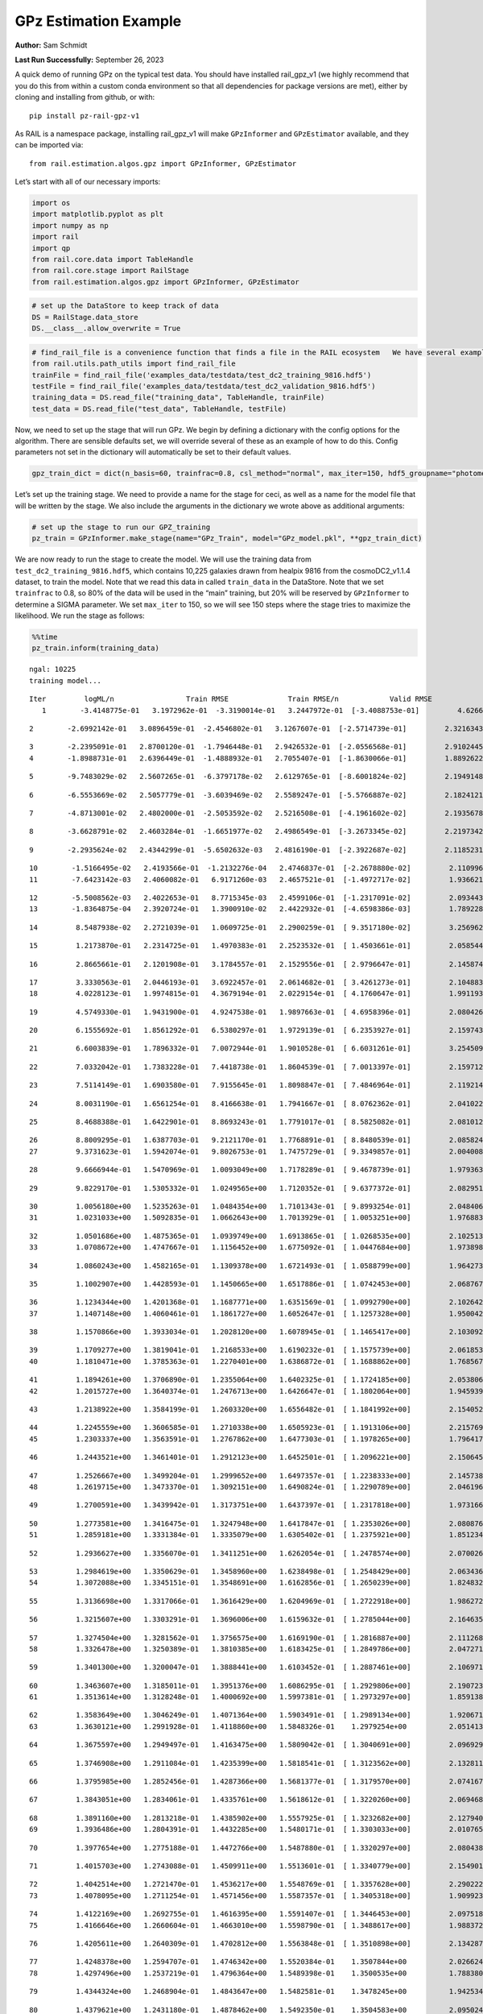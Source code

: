 GPz Estimation Example
======================

**Author:** Sam Schmidt

**Last Run Successfully:** September 26, 2023

A quick demo of running GPz on the typical test data. You should have
installed rail_gpz_v1 (we highly recommend that you do this from within
a custom conda environment so that all dependencies for package versions
are met), either by cloning and installing from github, or with:

::

   pip install pz-rail-gpz-v1

As RAIL is a namespace package, installing rail_gpz_v1 will make
``GPzInformer`` and ``GPzEstimator`` available, and they can be imported
via:

::

   from rail.estimation.algos.gpz import GPzInformer, GPzEstimator

Let’s start with all of our necessary imports:

.. code:: ipython3

    import os
    import matplotlib.pyplot as plt
    import numpy as np
    import rail
    import qp
    from rail.core.data import TableHandle
    from rail.core.stage import RailStage
    from rail.estimation.algos.gpz import GPzInformer, GPzEstimator

.. code:: ipython3

    # set up the DataStore to keep track of data
    DS = RailStage.data_store
    DS.__class__.allow_overwrite = True

.. code:: ipython3

    # find_rail_file is a convenience function that finds a file in the RAIL ecosystem   We have several example data files that are copied with RAIL that we can use for our example run, let's grab those files, one for training/validation, and the other for testing:
    from rail.utils.path_utils import find_rail_file
    trainFile = find_rail_file('examples_data/testdata/test_dc2_training_9816.hdf5')
    testFile = find_rail_file('examples_data/testdata/test_dc2_validation_9816.hdf5')
    training_data = DS.read_file("training_data", TableHandle, trainFile)
    test_data = DS.read_file("test_data", TableHandle, testFile)

Now, we need to set up the stage that will run GPz. We begin by defining
a dictionary with the config options for the algorithm. There are
sensible defaults set, we will override several of these as an example
of how to do this. Config parameters not set in the dictionary will
automatically be set to their default values.

.. code:: ipython3

    gpz_train_dict = dict(n_basis=60, trainfrac=0.8, csl_method="normal", max_iter=150, hdf5_groupname="photometry") 

Let’s set up the training stage. We need to provide a name for the stage
for ceci, as well as a name for the model file that will be written by
the stage. We also include the arguments in the dictionary we wrote
above as additional arguments:

.. code:: ipython3

    # set up the stage to run our GPZ_training
    pz_train = GPzInformer.make_stage(name="GPz_Train", model="GPz_model.pkl", **gpz_train_dict)

We are now ready to run the stage to create the model. We will use the
training data from ``test_dc2_training_9816.hdf5``, which contains
10,225 galaxies drawn from healpix 9816 from the cosmoDC2_v1.1.4
dataset, to train the model. Note that we read this data in called
``train_data`` in the DataStore. Note that we set ``trainfrac`` to 0.8,
so 80% of the data will be used in the “main” training, but 20% will be
reserved by ``GPzInformer`` to determine a SIGMA parameter. We set
``max_iter`` to 150, so we will see 150 steps where the stage tries to
maximize the likelihood. We run the stage as follows:

.. code:: ipython3

    %%time
    pz_train.inform(training_data)


.. parsed-literal::

    ngal: 10225
    training model...


.. parsed-literal::

    Iter	 logML/n 		 Train RMSE		 Train RMSE/n		 Valid RMSE		 Valid MLL		 Time    
       1	-3.4148775e-01	 3.1972962e-01	-3.3190014e-01	 3.2447972e-01	[-3.4088753e-01]	 4.6266913e-01


.. parsed-literal::

       2	-2.6992142e-01	 3.0896459e-01	-2.4546802e-01	 3.1267607e-01	[-2.5714739e-01]	 2.3216343e-01


.. parsed-literal::

       3	-2.2395091e-01	 2.8700120e-01	-1.7946448e-01	 2.9426532e-01	[-2.0556568e-01]	 2.9102445e-01
       4	-1.8988731e-01	 2.6396449e-01	-1.4888932e-01	 2.7055407e-01	[-1.8630066e-01]	 1.8892622e-01


.. parsed-literal::

       5	-9.7483029e-02	 2.5607265e-01	-6.3797178e-02	 2.6129765e-01	[-8.6001824e-02]	 2.1949148e-01


.. parsed-literal::

       6	-6.5553669e-02	 2.5057779e-01	-3.6039469e-02	 2.5589247e-01	[-5.5766887e-02]	 2.1824121e-01


.. parsed-literal::

       7	-4.8713001e-02	 2.4802000e-01	-2.5053592e-02	 2.5216508e-01	[-4.1961602e-02]	 2.1935678e-01


.. parsed-literal::

       8	-3.6628791e-02	 2.4603284e-01	-1.6651977e-02	 2.4986549e-01	[-3.2673345e-02]	 2.2197342e-01


.. parsed-literal::

       9	-2.2935624e-02	 2.4344299e-01	-5.6502632e-03	 2.4816190e-01	[-2.3922687e-02]	 2.1185231e-01


.. parsed-literal::

      10	-1.5166495e-02	 2.4193566e-01	-1.2132276e-04	 2.4746837e-01	[-2.2678880e-02]	 2.1109962e-01
      11	-7.6423142e-03	 2.4060082e-01	 6.9171260e-03	 2.4657521e-01	[-1.4972717e-02]	 1.9366217e-01


.. parsed-literal::

      12	-5.5008562e-03	 2.4022653e-01	 8.7715345e-03	 2.4599106e-01	[-1.2317091e-02]	 2.0934439e-01
      13	-1.8364875e-04	 2.3920724e-01	 1.3900910e-02	 2.4422932e-01	[-4.6598386e-03]	 1.7892289e-01


.. parsed-literal::

      14	 8.5487938e-02	 2.2721039e-01	 1.0609725e-01	 2.2900259e-01	[ 9.3517180e-02]	 3.2569623e-01


.. parsed-literal::

      15	 1.2173870e-01	 2.2314725e-01	 1.4970383e-01	 2.2523532e-01	[ 1.4503661e-01]	 2.0585442e-01


.. parsed-literal::

      16	 2.8665661e-01	 2.1201908e-01	 3.1784557e-01	 2.1529556e-01	[ 2.9796647e-01]	 2.1458745e-01


.. parsed-literal::

      17	 3.3330563e-01	 2.0446193e-01	 3.6922457e-01	 2.0614682e-01	[ 3.4261273e-01]	 2.1048832e-01
      18	 4.0228123e-01	 1.9974815e-01	 4.3679194e-01	 2.0229154e-01	[ 4.1760647e-01]	 1.9911933e-01


.. parsed-literal::

      19	 4.5749330e-01	 1.9431900e-01	 4.9247538e-01	 1.9897663e-01	[ 4.6958396e-01]	 2.0804262e-01


.. parsed-literal::

      20	 6.1555692e-01	 1.8561292e-01	 6.5380297e-01	 1.9729139e-01	[ 6.2353927e-01]	 2.1597433e-01


.. parsed-literal::

      21	 6.6003839e-01	 1.7896332e-01	 7.0072944e-01	 1.9010528e-01	[ 6.6031261e-01]	 3.2545090e-01


.. parsed-literal::

      22	 7.0332042e-01	 1.7383228e-01	 7.4418738e-01	 1.8604539e-01	[ 7.0013397e-01]	 2.1597123e-01


.. parsed-literal::

      23	 7.5114149e-01	 1.6903580e-01	 7.9155645e-01	 1.8098847e-01	[ 7.4846964e-01]	 2.1192145e-01


.. parsed-literal::

      24	 8.0031190e-01	 1.6561254e-01	 8.4166638e-01	 1.7941667e-01	[ 8.0762362e-01]	 2.0410228e-01


.. parsed-literal::

      25	 8.4688388e-01	 1.6422901e-01	 8.8693243e-01	 1.7791017e-01	[ 8.5825082e-01]	 2.0810127e-01


.. parsed-literal::

      26	 8.8009295e-01	 1.6387703e-01	 9.2121170e-01	 1.7768891e-01	[ 8.8480539e-01]	 2.0858240e-01
      27	 9.3731623e-01	 1.5942074e-01	 9.8026753e-01	 1.7475729e-01	[ 9.3349857e-01]	 2.0040083e-01


.. parsed-literal::

      28	 9.6666944e-01	 1.5470969e-01	 1.0093049e+00	 1.7178289e-01	[ 9.4678739e-01]	 1.9793630e-01


.. parsed-literal::

      29	 9.8229170e-01	 1.5305332e-01	 1.0249565e+00	 1.7120352e-01	[ 9.6377372e-01]	 2.0829511e-01


.. parsed-literal::

      30	 1.0056180e+00	 1.5235263e-01	 1.0484354e+00	 1.7101343e-01	[ 9.8993254e-01]	 2.0484066e-01
      31	 1.0231033e+00	 1.5092835e-01	 1.0662643e+00	 1.7013929e-01	[ 1.0053251e+00]	 1.9768834e-01


.. parsed-literal::

      32	 1.0501686e+00	 1.4875365e-01	 1.0939749e+00	 1.6913865e-01	[ 1.0268535e+00]	 2.1025133e-01
      33	 1.0708672e+00	 1.4747667e-01	 1.1156452e+00	 1.6775092e-01	[ 1.0447684e+00]	 1.9738984e-01


.. parsed-literal::

      34	 1.0860243e+00	 1.4582165e-01	 1.1309378e+00	 1.6721493e-01	[ 1.0588799e+00]	 1.9642735e-01


.. parsed-literal::

      35	 1.1002907e+00	 1.4428593e-01	 1.1450665e+00	 1.6517886e-01	[ 1.0742453e+00]	 2.0687675e-01


.. parsed-literal::

      36	 1.1234344e+00	 1.4201368e-01	 1.1687771e+00	 1.6351569e-01	[ 1.0992790e+00]	 2.1026421e-01
      37	 1.1407148e+00	 1.4060461e-01	 1.1861727e+00	 1.6052647e-01	[ 1.1257328e+00]	 1.9500422e-01


.. parsed-literal::

      38	 1.1570866e+00	 1.3933034e-01	 1.2028120e+00	 1.6078945e-01	[ 1.1465417e+00]	 2.1030927e-01


.. parsed-literal::

      39	 1.1709277e+00	 1.3819041e-01	 1.2168533e+00	 1.6190232e-01	[ 1.1575739e+00]	 2.0618534e-01
      40	 1.1810471e+00	 1.3785363e-01	 1.2270401e+00	 1.6386872e-01	[ 1.1688862e+00]	 1.7685676e-01


.. parsed-literal::

      41	 1.1894261e+00	 1.3706890e-01	 1.2355064e+00	 1.6402325e-01	[ 1.1724185e+00]	 2.0538068e-01
      42	 1.2015727e+00	 1.3640374e-01	 1.2476713e+00	 1.6426647e-01	[ 1.1802064e+00]	 1.9459391e-01


.. parsed-literal::

      43	 1.2138922e+00	 1.3584199e-01	 1.2603320e+00	 1.6556482e-01	[ 1.1841992e+00]	 2.1540523e-01


.. parsed-literal::

      44	 1.2245559e+00	 1.3606585e-01	 1.2710338e+00	 1.6505923e-01	[ 1.1913106e+00]	 2.2157693e-01
      45	 1.2303337e+00	 1.3563591e-01	 1.2767862e+00	 1.6477303e-01	[ 1.1978265e+00]	 1.7964172e-01


.. parsed-literal::

      46	 1.2443521e+00	 1.3461401e-01	 1.2912123e+00	 1.6452501e-01	[ 1.2096221e+00]	 2.1506453e-01


.. parsed-literal::

      47	 1.2526667e+00	 1.3499204e-01	 1.2999652e+00	 1.6497357e-01	[ 1.2238333e+00]	 2.1457386e-01
      48	 1.2619715e+00	 1.3473370e-01	 1.3092151e+00	 1.6490824e-01	[ 1.2290789e+00]	 2.0461965e-01


.. parsed-literal::

      49	 1.2700591e+00	 1.3439942e-01	 1.3173751e+00	 1.6437397e-01	[ 1.2317818e+00]	 1.9731665e-01


.. parsed-literal::

      50	 1.2773581e+00	 1.3416475e-01	 1.3247948e+00	 1.6417847e-01	[ 1.2353026e+00]	 2.0808768e-01
      51	 1.2859181e+00	 1.3331384e-01	 1.3335079e+00	 1.6305402e-01	[ 1.2375921e+00]	 1.8512344e-01


.. parsed-literal::

      52	 1.2936627e+00	 1.3356070e-01	 1.3411251e+00	 1.6262054e-01	[ 1.2478574e+00]	 2.0700264e-01


.. parsed-literal::

      53	 1.2984619e+00	 1.3350629e-01	 1.3458960e+00	 1.6238498e-01	[ 1.2548429e+00]	 2.0634365e-01
      54	 1.3072088e+00	 1.3345151e-01	 1.3548691e+00	 1.6162856e-01	[ 1.2650239e+00]	 1.8248320e-01


.. parsed-literal::

      55	 1.3136698e+00	 1.3317066e-01	 1.3616429e+00	 1.6204969e-01	[ 1.2722918e+00]	 1.9862723e-01


.. parsed-literal::

      56	 1.3215607e+00	 1.3303291e-01	 1.3696006e+00	 1.6159632e-01	[ 1.2785044e+00]	 2.1646357e-01


.. parsed-literal::

      57	 1.3274504e+00	 1.3281562e-01	 1.3756575e+00	 1.6169190e-01	[ 1.2816887e+00]	 2.1112680e-01
      58	 1.3326478e+00	 1.3250389e-01	 1.3810385e+00	 1.6183425e-01	[ 1.2849786e+00]	 2.0472717e-01


.. parsed-literal::

      59	 1.3401300e+00	 1.3200047e-01	 1.3888441e+00	 1.6103452e-01	[ 1.2887461e+00]	 2.1069717e-01


.. parsed-literal::

      60	 1.3463607e+00	 1.3185011e-01	 1.3951376e+00	 1.6086295e-01	[ 1.2929806e+00]	 2.1907234e-01
      61	 1.3513614e+00	 1.3128248e-01	 1.4000692e+00	 1.5997381e-01	[ 1.2973297e+00]	 1.8591380e-01


.. parsed-literal::

      62	 1.3583649e+00	 1.3046249e-01	 1.4071364e+00	 1.5903491e-01	[ 1.2989134e+00]	 1.9206715e-01
      63	 1.3630121e+00	 1.2991928e-01	 1.4118860e+00	 1.5848326e-01	  1.2979254e+00 	 2.0514131e-01


.. parsed-literal::

      64	 1.3675597e+00	 1.2949497e-01	 1.4163475e+00	 1.5809042e-01	[ 1.3040691e+00]	 2.0969296e-01


.. parsed-literal::

      65	 1.3746908e+00	 1.2911084e-01	 1.4235399e+00	 1.5818541e-01	[ 1.3123562e+00]	 2.1328115e-01


.. parsed-literal::

      66	 1.3795985e+00	 1.2852456e-01	 1.4287366e+00	 1.5681377e-01	[ 1.3179570e+00]	 2.0741677e-01


.. parsed-literal::

      67	 1.3843051e+00	 1.2834061e-01	 1.4335761e+00	 1.5618612e-01	[ 1.3220260e+00]	 2.0694685e-01


.. parsed-literal::

      68	 1.3891160e+00	 1.2813218e-01	 1.4385902e+00	 1.5557925e-01	[ 1.3232682e+00]	 2.1279407e-01
      69	 1.3936486e+00	 1.2804391e-01	 1.4432285e+00	 1.5480171e-01	[ 1.3303033e+00]	 2.0107651e-01


.. parsed-literal::

      70	 1.3977654e+00	 1.2775188e-01	 1.4472766e+00	 1.5487880e-01	[ 1.3320297e+00]	 2.0804381e-01


.. parsed-literal::

      71	 1.4015703e+00	 1.2743088e-01	 1.4509911e+00	 1.5513601e-01	[ 1.3340779e+00]	 2.1549010e-01


.. parsed-literal::

      72	 1.4042514e+00	 1.2721470e-01	 1.4536217e+00	 1.5548769e-01	[ 1.3357628e+00]	 2.2902226e-01
      73	 1.4078095e+00	 1.2711254e-01	 1.4571456e+00	 1.5587357e-01	[ 1.3405318e+00]	 1.9099236e-01


.. parsed-literal::

      74	 1.4122169e+00	 1.2692755e-01	 1.4616395e+00	 1.5591407e-01	[ 1.3446453e+00]	 2.0975184e-01
      75	 1.4166646e+00	 1.2660604e-01	 1.4663010e+00	 1.5598790e-01	[ 1.3488617e+00]	 1.9883728e-01


.. parsed-literal::

      76	 1.4205611e+00	 1.2640309e-01	 1.4702812e+00	 1.5563848e-01	[ 1.3510898e+00]	 2.1342874e-01


.. parsed-literal::

      77	 1.4248378e+00	 1.2594707e-01	 1.4746342e+00	 1.5520384e-01	  1.3507844e+00 	 2.0266247e-01
      78	 1.4297496e+00	 1.2537219e-01	 1.4796364e+00	 1.5489398e-01	  1.3500535e+00 	 1.7883801e-01


.. parsed-literal::

      79	 1.4344324e+00	 1.2468904e-01	 1.4843647e+00	 1.5482581e-01	  1.3478245e+00 	 1.9425344e-01


.. parsed-literal::

      80	 1.4379621e+00	 1.2431180e-01	 1.4878462e+00	 1.5492350e-01	  1.3504583e+00 	 2.0950246e-01
      81	 1.4414107e+00	 1.2389826e-01	 1.4913118e+00	 1.5522583e-01	[ 1.3520069e+00]	 1.7680311e-01


.. parsed-literal::

      82	 1.4444293e+00	 1.2349229e-01	 1.4945320e+00	 1.5528422e-01	[ 1.3559636e+00]	 2.0890260e-01


.. parsed-literal::

      83	 1.4480407e+00	 1.2287671e-01	 1.4983170e+00	 1.5508415e-01	  1.3526670e+00 	 2.1202993e-01
      84	 1.4508988e+00	 1.2254337e-01	 1.5012560e+00	 1.5477054e-01	  1.3528130e+00 	 1.7664218e-01


.. parsed-literal::

      85	 1.4544223e+00	 1.2191274e-01	 1.5049396e+00	 1.5364469e-01	  1.3514771e+00 	 2.0562458e-01


.. parsed-literal::

      86	 1.4573321e+00	 1.2154435e-01	 1.5078302e+00	 1.5301603e-01	  1.3509951e+00 	 2.1070528e-01


.. parsed-literal::

      87	 1.4601489e+00	 1.2130586e-01	 1.5105722e+00	 1.5253957e-01	  1.3530696e+00 	 2.0265532e-01


.. parsed-literal::

      88	 1.4639538e+00	 1.2097207e-01	 1.5142783e+00	 1.5168858e-01	  1.3515588e+00 	 2.2079897e-01
      89	 1.4653812e+00	 1.2077650e-01	 1.5157931e+00	 1.5098853e-01	  1.3538380e+00 	 1.9006085e-01


.. parsed-literal::

      90	 1.4676464e+00	 1.2071269e-01	 1.5180007e+00	 1.5108842e-01	  1.3544554e+00 	 1.8855739e-01


.. parsed-literal::

      91	 1.4697189e+00	 1.2055817e-01	 1.5201310e+00	 1.5090767e-01	  1.3529645e+00 	 2.0366073e-01


.. parsed-literal::

      92	 1.4716176e+00	 1.2033360e-01	 1.5221105e+00	 1.5061616e-01	  1.3515682e+00 	 2.1240783e-01
      93	 1.4749835e+00	 1.1995206e-01	 1.5255631e+00	 1.4993795e-01	  1.3475709e+00 	 1.9863868e-01


.. parsed-literal::

      94	 1.4767934e+00	 1.1951840e-01	 1.5275005e+00	 1.4923219e-01	  1.3401393e+00 	 2.1560001e-01


.. parsed-literal::

      95	 1.4797605e+00	 1.1948062e-01	 1.5303243e+00	 1.4923222e-01	  1.3458475e+00 	 2.0261240e-01
      96	 1.4813022e+00	 1.1943716e-01	 1.5317855e+00	 1.4912605e-01	  1.3470092e+00 	 1.8409491e-01


.. parsed-literal::

      97	 1.4836827e+00	 1.1928093e-01	 1.5341292e+00	 1.4884880e-01	  1.3468502e+00 	 2.0768499e-01


.. parsed-literal::

      98	 1.4852613e+00	 1.1919864e-01	 1.5357958e+00	 1.4843819e-01	  1.3331559e+00 	 2.1066022e-01
      99	 1.4881527e+00	 1.1906893e-01	 1.5386470e+00	 1.4830708e-01	  1.3389028e+00 	 1.9317436e-01


.. parsed-literal::

     100	 1.4896109e+00	 1.1897124e-01	 1.5401495e+00	 1.4818243e-01	  1.3396243e+00 	 2.1034861e-01


.. parsed-literal::

     101	 1.4915678e+00	 1.1885640e-01	 1.5421748e+00	 1.4797697e-01	  1.3380631e+00 	 2.0986652e-01


.. parsed-literal::

     102	 1.4937889e+00	 1.1858188e-01	 1.5445459e+00	 1.4758575e-01	  1.3348070e+00 	 2.1468425e-01


.. parsed-literal::

     103	 1.4961476e+00	 1.1855990e-01	 1.5468850e+00	 1.4754915e-01	  1.3334952e+00 	 2.0236182e-01


.. parsed-literal::

     104	 1.4973665e+00	 1.1850704e-01	 1.5480659e+00	 1.4764866e-01	  1.3356550e+00 	 2.1975350e-01


.. parsed-literal::

     105	 1.4995546e+00	 1.1831395e-01	 1.5502576e+00	 1.4763493e-01	  1.3359674e+00 	 2.0364785e-01
     106	 1.5016850e+00	 1.1806275e-01	 1.5525140e+00	 1.4790970e-01	  1.3322469e+00 	 1.9167352e-01


.. parsed-literal::

     107	 1.5038743e+00	 1.1773930e-01	 1.5547675e+00	 1.4758297e-01	  1.3328697e+00 	 2.0077777e-01


.. parsed-literal::

     108	 1.5054714e+00	 1.1756211e-01	 1.5564117e+00	 1.4730774e-01	  1.3313275e+00 	 2.1490073e-01
     109	 1.5072296e+00	 1.1729712e-01	 1.5582837e+00	 1.4697967e-01	  1.3276894e+00 	 1.9790673e-01


.. parsed-literal::

     110	 1.5090137e+00	 1.1700467e-01	 1.5601527e+00	 1.4668041e-01	  1.3246000e+00 	 2.0313120e-01


.. parsed-literal::

     111	 1.5107921e+00	 1.1680459e-01	 1.5619268e+00	 1.4662787e-01	  1.3281197e+00 	 2.1826005e-01


.. parsed-literal::

     112	 1.5124207e+00	 1.1655433e-01	 1.5635636e+00	 1.4658411e-01	  1.3274232e+00 	 2.1245098e-01


.. parsed-literal::

     113	 1.5134565e+00	 1.1643945e-01	 1.5645570e+00	 1.4661826e-01	  1.3288566e+00 	 2.0916343e-01


.. parsed-literal::

     114	 1.5158097e+00	 1.1610455e-01	 1.5668096e+00	 1.4651711e-01	  1.3288021e+00 	 2.0920467e-01


.. parsed-literal::

     115	 1.5177616e+00	 1.1585361e-01	 1.5687629e+00	 1.4632035e-01	  1.3295579e+00 	 2.1181583e-01


.. parsed-literal::

     116	 1.5191124e+00	 1.1561406e-01	 1.5701876e+00	 1.4588717e-01	  1.3296449e+00 	 2.0674539e-01


.. parsed-literal::

     117	 1.5205838e+00	 1.1560692e-01	 1.5716634e+00	 1.4583369e-01	  1.3309769e+00 	 2.1773338e-01
     118	 1.5216536e+00	 1.1560328e-01	 1.5727998e+00	 1.4579564e-01	  1.3318655e+00 	 1.8693471e-01


.. parsed-literal::

     119	 1.5231385e+00	 1.1553875e-01	 1.5743931e+00	 1.4579317e-01	  1.3306328e+00 	 1.8542719e-01
     120	 1.5248952e+00	 1.1542037e-01	 1.5763118e+00	 1.4575351e-01	  1.3269136e+00 	 1.9953108e-01


.. parsed-literal::

     121	 1.5266257e+00	 1.1530799e-01	 1.5780754e+00	 1.4576881e-01	  1.3235691e+00 	 2.0955896e-01


.. parsed-literal::

     122	 1.5277747e+00	 1.1521797e-01	 1.5791534e+00	 1.4574156e-01	  1.3221774e+00 	 2.1195555e-01


.. parsed-literal::

     123	 1.5289825e+00	 1.1504999e-01	 1.5802962e+00	 1.4570699e-01	  1.3196747e+00 	 2.1985149e-01


.. parsed-literal::

     124	 1.5298116e+00	 1.1489701e-01	 1.5811444e+00	 1.4553717e-01	  1.3103100e+00 	 2.1043658e-01


.. parsed-literal::

     125	 1.5307062e+00	 1.1486297e-01	 1.5820315e+00	 1.4550238e-01	  1.3119995e+00 	 2.1594596e-01


.. parsed-literal::

     126	 1.5320809e+00	 1.1472558e-01	 1.5834646e+00	 1.4534375e-01	  1.3111705e+00 	 2.1255279e-01
     127	 1.5330774e+00	 1.1460038e-01	 1.5844793e+00	 1.4522144e-01	  1.3117496e+00 	 1.9462657e-01


.. parsed-literal::

     128	 1.5352217e+00	 1.1427325e-01	 1.5866927e+00	 1.4515364e-01	  1.3118114e+00 	 2.1620512e-01


.. parsed-literal::

     129	 1.5357909e+00	 1.1409673e-01	 1.5873426e+00	 1.4523017e-01	  1.3091066e+00 	 2.0909452e-01


.. parsed-literal::

     130	 1.5373084e+00	 1.1409793e-01	 1.5887841e+00	 1.4521753e-01	  1.3123791e+00 	 2.0615411e-01
     131	 1.5380405e+00	 1.1406724e-01	 1.5895093e+00	 1.4527436e-01	  1.3119251e+00 	 2.0035601e-01


.. parsed-literal::

     132	 1.5392042e+00	 1.1397057e-01	 1.5907178e+00	 1.4536954e-01	  1.3099785e+00 	 2.1048260e-01


.. parsed-literal::

     133	 1.5404905e+00	 1.1383109e-01	 1.5920554e+00	 1.4553585e-01	  1.3067263e+00 	 2.1288013e-01
     134	 1.5420507e+00	 1.1369270e-01	 1.5936630e+00	 1.4563841e-01	  1.3060596e+00 	 1.8766546e-01


.. parsed-literal::

     135	 1.5435170e+00	 1.1354064e-01	 1.5951754e+00	 1.4571058e-01	  1.3071035e+00 	 1.8941522e-01


.. parsed-literal::

     136	 1.5445002e+00	 1.1342079e-01	 1.5961747e+00	 1.4580346e-01	  1.3115838e+00 	 2.1817446e-01


.. parsed-literal::

     137	 1.5454021e+00	 1.1337680e-01	 1.5970544e+00	 1.4575868e-01	  1.3122466e+00 	 2.1148300e-01
     138	 1.5461774e+00	 1.1335207e-01	 1.5978015e+00	 1.4573049e-01	  1.3131726e+00 	 1.9761825e-01


.. parsed-literal::

     139	 1.5470914e+00	 1.1328701e-01	 1.5987126e+00	 1.4570961e-01	  1.3135648e+00 	 2.0747685e-01


.. parsed-literal::

     140	 1.5486393e+00	 1.1313363e-01	 1.6002967e+00	 1.4553297e-01	  1.3124051e+00 	 2.1280980e-01


.. parsed-literal::

     141	 1.5496520e+00	 1.1301779e-01	 1.6013847e+00	 1.4549668e-01	  1.3100173e+00 	 3.1676388e-01
     142	 1.5509165e+00	 1.1291151e-01	 1.6026790e+00	 1.4525299e-01	  1.3080314e+00 	 1.9585037e-01


.. parsed-literal::

     143	 1.5520041e+00	 1.1281332e-01	 1.6038240e+00	 1.4506232e-01	  1.3049346e+00 	 2.0891142e-01
     144	 1.5534144e+00	 1.1269777e-01	 1.6053005e+00	 1.4487924e-01	  1.3013003e+00 	 1.8261766e-01


.. parsed-literal::

     145	 1.5545870e+00	 1.1250181e-01	 1.6066610e+00	 1.4460834e-01	  1.2930410e+00 	 2.1009755e-01


.. parsed-literal::

     146	 1.5560795e+00	 1.1245087e-01	 1.6081212e+00	 1.4463555e-01	  1.2954059e+00 	 2.0528746e-01


.. parsed-literal::

     147	 1.5567846e+00	 1.1244707e-01	 1.6087893e+00	 1.4467573e-01	  1.2978425e+00 	 2.1108866e-01


.. parsed-literal::

     148	 1.5578150e+00	 1.1238694e-01	 1.6098143e+00	 1.4470223e-01	  1.2998308e+00 	 2.0760751e-01


.. parsed-literal::

     149	 1.5583763e+00	 1.1230157e-01	 1.6104407e+00	 1.4455125e-01	  1.2980503e+00 	 2.2007823e-01


.. parsed-literal::

     150	 1.5595858e+00	 1.1225754e-01	 1.6116105e+00	 1.4448404e-01	  1.3006626e+00 	 2.1049452e-01
    Inserting handle into data store.  model_GPz_Train: inprogress_GPz_model.pkl, GPz_Train
    CPU times: user 2min 5s, sys: 1.1 s, total: 2min 6s
    Wall time: 31.7 s




.. parsed-literal::

    <rail.core.data.ModelHandle at 0x7f600c0d8ee0>



This should have taken about 30 seconds on a typical desktop computer,
and you should now see a file called ``GPz_model.pkl`` in the directory.
This model file is used by the ``GPzEstimator`` stage to determine our
redshift PDFs for the test set of galaxies. Let’s set up that stage,
again defining a dictionary of variables for the config params:

.. code:: ipython3

    gpz_test_dict = dict(hdf5_groupname="photometry", model="GPz_model.pkl")
    
    gpz_run = GPzEstimator.make_stage(name="gpz_run", **gpz_test_dict)

Let’s run the stage and compute photo-z’s for our test set:

.. code:: ipython3

    %%time
    results = gpz_run.estimate(test_data)


.. parsed-literal::

    Inserting handle into data store.  model: GPz_model.pkl, gpz_run


.. parsed-literal::

    Process 0 running estimator on chunk 0 - 10,000
    Process 0 estimating GPz PZ PDF for rows 0 - 10,000
    Inserting handle into data store.  output_gpz_run: inprogress_output_gpz_run.hdf5, gpz_run


.. parsed-literal::

    Process 0 running estimator on chunk 10,000 - 20,000
    Process 0 estimating GPz PZ PDF for rows 10,000 - 20,000


.. parsed-literal::

    Process 0 running estimator on chunk 20,000 - 20,449
    Process 0 estimating GPz PZ PDF for rows 20,000 - 20,449
    CPU times: user 2.11 s, sys: 34 ms, total: 2.14 s
    Wall time: 645 ms


This should be very fast, under a second for our 20,449 galaxies in the
test set. Now, let’s plot a scatter plot of the point estimates, as well
as a few example PDFs. We can get access to the ``qp`` ensemble that was
written via the DataStore via ``results()``

.. code:: ipython3

    ens = results()

.. code:: ipython3

    expdfids = [2, 180, 13517, 18032]
    fig, axs = plt.subplots(4, 1, figsize=(12,10))
    for i, xx in enumerate(expdfids):
        axs[i].set_xlim(0,3)
        ens[xx].plot_native(axes=axs[i])
    axs[3].set_xlabel("redshift", fontsize=15)




.. parsed-literal::

    Text(0.5, 0, 'redshift')




.. image:: ../../../docs/rendered/estimation_examples/06_GPz_files/../../../docs/rendered/estimation_examples/06_GPz_16_1.png


GPzEstimator parameterizes each PDF as a single Gaussian, here we see a
few examples of Gaussians of different widths. Now let’s grab the mode
of each PDF (stored as ancil data in the ensemble) and compare to the
true redshifts from the test_data file:

.. code:: ipython3

    truez = test_data.data['photometry']['redshift']
    zmode = ens.ancil['zmode'].flatten()

.. code:: ipython3

    plt.figure(figsize=(12,12))
    plt.scatter(truez, zmode, s=3)
    plt.plot([0,3],[0,3], 'k--')
    plt.xlabel("redshift", fontsize=12)
    plt.ylabel("z mode", fontsize=12)




.. parsed-literal::

    Text(0, 0.5, 'z mode')




.. image:: ../../../docs/rendered/estimation_examples/06_GPz_files/../../../docs/rendered/estimation_examples/06_GPz_19_1.png


